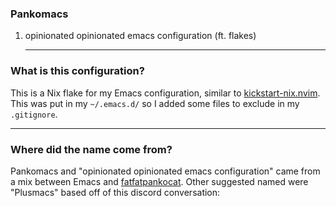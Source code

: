 #+html: <img src="https://github.com/amadalusia/pankomacs/blob/main/media/panko.gif" align="right" width="5%">
*** Pankomacs
****** opinionated opinionated emacs configuration (ft. flakes)
-----

*** What is this configuration?

This is a Nix flake for my Emacs configuration, similar to [[https://github.com/nix-community/kickstart-nix.nvim][kickstart-nix.nvim]].
This was put in my =~/.emacs.d/= so I added some files to exclude in my =.gitignore=.

-----

*** Where did the name come from?
Pankomacs and "opinionated opinionated emacs configuration" came from a mix between Emacs and [[https://www.instagram.com/fatfatpankocat/][fatfatpankocat]].
Other suggested named were "Plusmacs" based off of this discord conversation:

#+html: <img src="https://github.com/amadalusia/pankomacs/blob/main/media/convo1.png" width="40%">
#+html: <img src="https://github.com/amadalusia/pankomacs/blob/main/media/convo2.png" width="40%">
